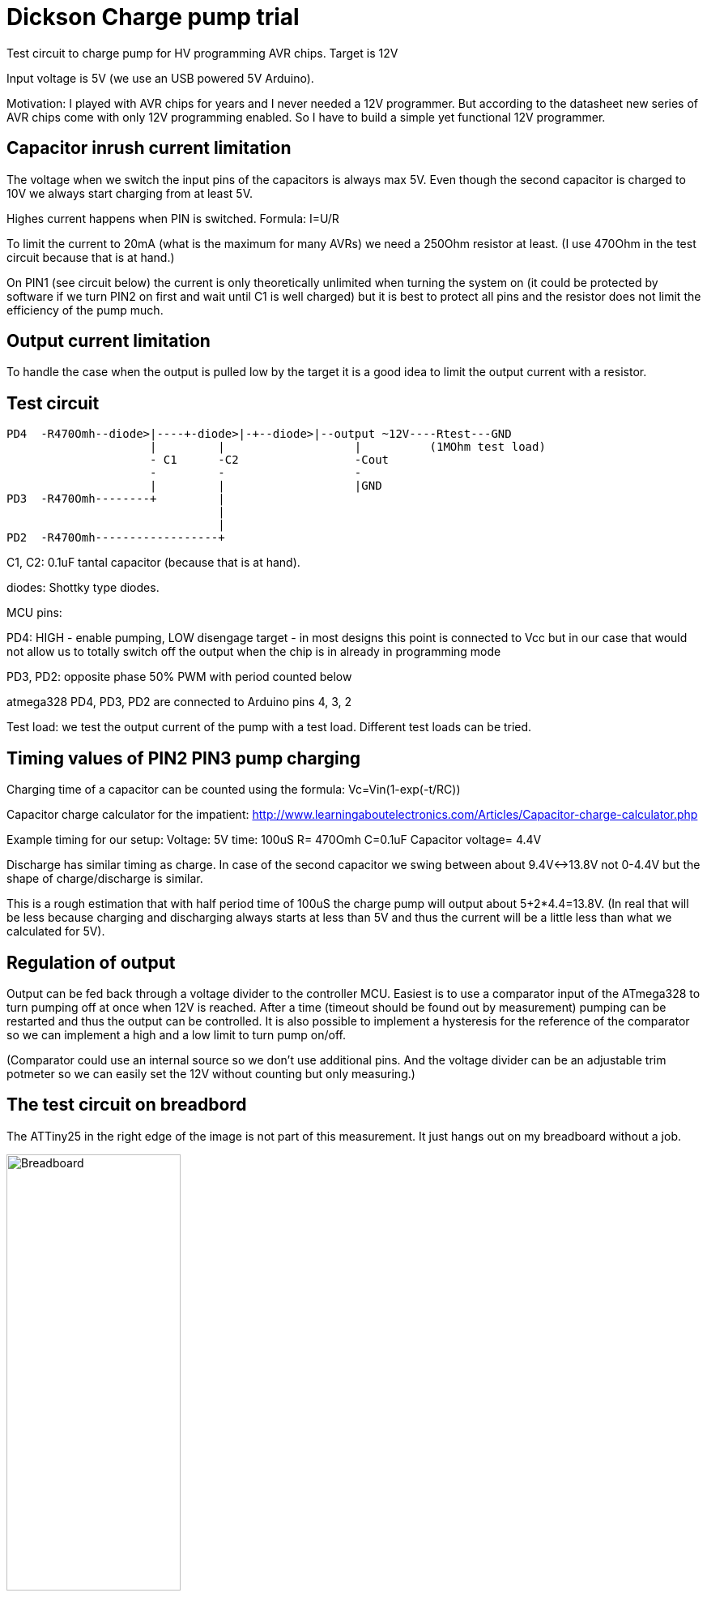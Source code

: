 = Dickson Charge pump trial

Test circuit to charge pump for HV programming AVR chips. Target is 12V

Input voltage is 5V (we use an USB powered 5V Arduino).

Motivation: I played with AVR chips for years and I never needed a 12V programmer. But according to the datasheet new series of AVR chips come with only 12V programming enabled. So I have to build a simple yet functional 12V programmer.


== Capacitor inrush current limitation

The voltage when we switch the input pins of the capacitors is always max 5V. Even though the second capacitor is charged to 10V we always start charging from at least 5V.

Highes current happens when PIN is switched. Formula: I=U/R

To limit the current to 20mA (what is the maximum for many AVRs) we need a 250Ohm resistor at least. (I use 470Ohm in the test circuit because that is at hand.)

On PIN1 (see circuit below) the current is only theoretically unlimited when turning the system on (it could be protected by software if we turn PIN2 on first and wait until C1 is well charged) but it is best to protect all pins and the resistor does not limit the efficiency of the pump much.

== Output current limitation

To handle the case when the output is pulled low by the target it is a good idea to limit the output current with a resistor.

== Test circuit

----
PD4  -R470Omh--diode>|----+-diode>|-+--diode>|--output ~12V----Rtest---GND
                     |         |                   |          (1MOhm test load)
                     - C1      -C2                 -Cout
                     -         -                   -
                     |         |                   |GND
PD3  -R470Omh--------+         |
                               |
                               |
PD2  -R470Omh------------------+

----
C1, C2: 0.1uF tantal capacitor (because that is at hand).

diodes: Shottky type diodes.

MCU pins:

PD4: HIGH - enable pumping, LOW disengage target - in most designs this point is connected to Vcc but in our case that would not allow us to totally switch off the output when the chip is in already in programming mode

PD3, PD2: opposite phase 50% PWM with period counted below

atmega328 PD4, PD3, PD2 are connected to Arduino pins 4, 3, 2

Test load: we test the output current of the pump with a test load. Different test loads can be tried.


== Timing values of PIN2 PIN3 pump charging

Charging time of a capacitor can be counted using the formula: Vc=Vin(1-exp(-t/RC))

Capacitor charge calculator for the impatient: http://www.learningaboutelectronics.com/Articles/Capacitor-charge-calculator.php

Example timing for our setup: Voltage: 5V time: 100uS R= 470Omh C=0.1uF Capacitor voltage= 4.4V

Discharge has similar timing as charge. In case of the second capacitor we swing between about 9.4V<->13.8V not 0-4.4V but the shape of charge/discharge is similar.

This is a rough estimation that with half period time of 100uS the charge pump will output about 5+2*4.4=13.8V. (In real that will be less because charging and discharging always starts at less than 5V and thus the current will be a little less than what we calculated for 5V).


== Regulation of output

Output can be fed back through a voltage divider to the controller MCU. Easiest is to use a comparator input of the ATmega328 to turn pumping off at once when 12V is reached. After a time (timeout should be found out by measurement) pumping can be restarted and thus the output can be controlled. It is also possible to implement a hysteresis for the reference of the comparator so we can implement a high and a low limit to turn pump on/off.

(Comparator could use an internal source so we don't use additional pins. And the voltage divider can be an adjustable trim potmeter so we can easily set the 12V without counting but only measuring.)

== The test circuit on breadbord

The ATTiny25 in the right edge of the image is not part of this measurement. It just hangs out on my breadboard without a job.

image::01charge_pump_on_breadboard.jpg[Breadboard, 50%]

== Results

Cout=0.1uF
Rtest=4.5kOhm
Routmin=4.8-6.3V

10kOhm

7.0-8.0V

96kOhm
12-12.4V see photo (<-readout error because I forgot that the line does not go to GND level. The precise value is about 0.4V more but I don't go back to calibrate GND to a grid line and measure it again.)

image::02charge_hp100us_duty100_load96kOhm.jpg[load is 96kOhm, 50%]

1MOhm load resistor: Maximum is 14.2V. It is also visible that the voltage does only falls back to about 8V while the pump is inactive.

image::03_10MOhm.jpg[load is 1MOhm, 50%]

== Effects of changing the frequency

Increasing the frequency lessens the ripple effect but also lowers the output voltage.


(Time is 2mS/div, voltage is 2V/div and 0V is set to the lowest grid. PD4 is used as trigger signal.)
Images half period is: 100us, 50us, 10us

Half period is 100us

image::04halfperiod100us.jpg[100us, 50%]

Half period is 50us

image::05halfperiod50us.jpg[50us, 50%]

Half period is 10us

image::06halfperiod10us.jpg[10us, 50%]

Half period is 5us

image::07halperiod5us.jpg[5us, 50%]

Half period is 1us

image::08halfperiod1us.jpg[1us, 50%]


== Effects of changing duty cycle

With shorted active cycles the output voltage becomes less (using the same output load)
Images: active vs inactive (us) 10 of 10, 6 of 10, 2 of 10

duty 10 of 10us

image::06halfperiod10us.jpg[duty 10 of 10us, 50%]

duty 6 of 10us

image::09duty6of10.jpg[duty 6 of 10us, 50%]

duty 2 of 2 us

image::10duty_2of10.jpg[duty 2 of 2 us, 50%]


In case of 2:8 (8 inactive) timing and 0 output load the output voltage slowly climbs to ~11.4V


Conclusion: PWM duty cycle can be used to control the output voltage.


== Analysis

The theoretical output current is limited by the input current. The input current is limited by the series resistor on the feeding lines of the capacitors. To use smaller value resistors a more powerful current source have to be used.  (Or we have to overdrive the output pins of the MCU. There are several such examples online and I am sure that would work because the pins endure temporary overcurrent. Though it is not a good idea to design outside the maximum ratings of components.)

Efficiency of this circuit is limited by the fact that charging a capacitor from constant current always looses half of the power to resistance. (The root of the problem is that R is never 0 and the smaller value will result in faster charge but more power during that small time. This problem is discussed here: https://www.researchgate.net/post/Why-did-half-of-the-capacitor-charging-energy-go-in-parasitic-resistance-irrespective-of-resistance-value ) The problem can be solved by using an inductor to charge the capacitors on the low voltage side. I think that on the high side we don't need an inductor because the low side inductor already makes the charging process smooth. (Alternatively the inductor may be put at the high side? I have to think more about these circuits.)
